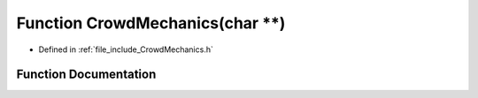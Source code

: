.. _exhale_function__crowd_mechanics_8h_1af0cbdcc0b75b9524e85d4e2ebcb8c558:

Function CrowdMechanics(char \*\*)
==================================

- Defined in :ref:`file_include_CrowdMechanics.h`


Function Documentation
----------------------


.. doxygenfunction:: CrowdMechanics(char **)
   :project: mechanical_layer